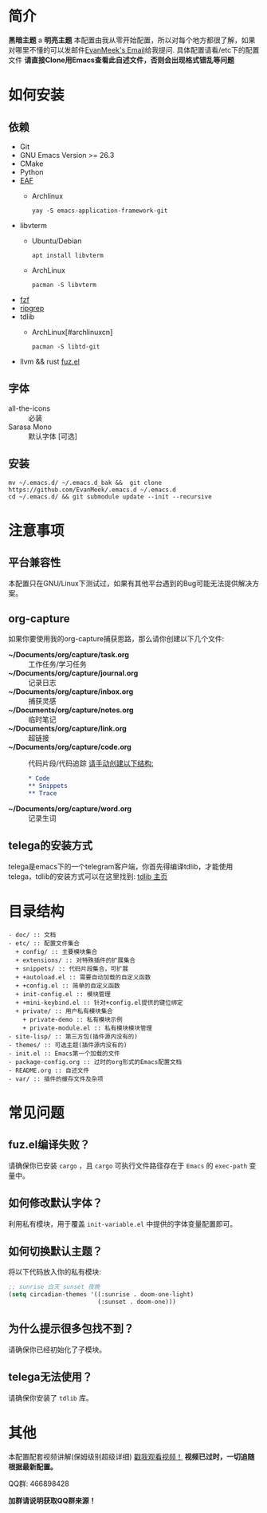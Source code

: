 #+STARTUP: overview
* 简介
  *黑暗主题*
a  [[file:var/banner/PreviewDark.png]]
  *明亮主题*
  [[file:var/banner/PreviewLight.png]]
  本配置由我从零开始配置，所以对每个地方都很了解，如果对哪里不懂的可以发邮件[[mailto:the_lty_mail@foxmail.com][EvanMeek's Email]]给我提问.
  具体配置请看/etc下的配置文件
  **请直接Clone用Emacs查看此自述文件，否则会出现格式错乱等问题**
* 如何安装
** 依赖
    - Git
    - GNU Emacs Version >= 26.3
    - CMake
    - Python
    - [[https://github.com/mannateelazycat/emacs-application-framework][EAF]]
      * Archlinux

        ~yay -S emacs-application-framework-git~
    - libvterm
      * Ubuntu/Debian

        ~apt install libvterm~
      * ArchLinux

        ~pacman -S libvterm~
    - [[https://github.com/junegunn/fzf][fzf]]
    - [[https://github.com/BurntSushi/ripgrep][ripgrep]]
    - tdlib
      * ArchLinux[#archlinuxcn]

		~pacman -S libtd-git~
	- llvm && rust
      [[https://github.com/rustify-emacs/fuz.el][fuz.el]]
** 字体
   - all-the-icons :: 必装
   - Sarasa Mono :: 默认字体 [可选]
** 安装
   #+begin_src shell
   mv ~/.emacs.d/ ~/.emacs.d_bak &&  git clone https://github.com/EvanMeek/.emacs.d ~/.emacs.d
   cd ~/.emacs.d/ && git submodule update --init --recursive
   #+end_src
   
* 注意事项
** 平台兼容性
   本配置只在GNU/Linux下测试过，如果有其他平台遇到的Bug可能无法提供解决方案。
** org-capture
   如果你要使用我的org-capture捕获思路，那么请你创建以下几个文件:
   - *~/Documents/org/capture/task.org* :: 工作任务/学习任务
   - *~/Documents/org/capture/journal.org* :: 记录日志
   - *~/Documents/org/capture/inbox.org* :: 捕获灵感
   - *~/Documents/org/capture/notes.org* :: 临时笔记
   - *~/Documents/org/capture/link.org* :: 超链接
   - *~/Documents/org/capture/code.org* :: 代码片段/代码追踪
     _请手动创建以下结构:_
     #+begin_src org
       ,* Code
       ,** Snippets
       ,** Trace
     #+end_src
   - *~/Documents/org/capture/word.org* :: 记录生词
** telega的安装方式
   telega是emacs下的一个telegram客户端，你首先得编译tdlib，才能使用telega，tdlib的安装方式可以在这里找到: [[https://github.com/tdlib/td][tdlib 主页]]
* 目录结构
  #+begin_src 
  - doc/ :: 文档
  - etc/ :: 配置文件集合
	+ config/ :: 主要模块集合
	+ extensions/ :: 对特殊插件的扩展集合
	+ snippets/ :: 代码片段集合，可扩展
	+ +autoload.el :: 需要自动加载的自定义函数
	+ +config.el :: 简单的自定义函数
	+ init-config.el :: 模块管理
    + +mini-keybind.el :: 针对+config.el提供的键位绑定
    + private/ :: 用户私有模块集合
      + private-demo :: 私有模块示例
      + private-module.el :: 私有模块模块管理
  - site-lisp/ :: 第三方包(插件源内没有的)
  - themes/ :: 可选主题(插件源内没有的)
  - init.el :: Emacs第一个加载的文件
  - package-config.org :: 过时的org形式的Emacs配置文档
  - README.org :: 自述文件
  - var/ :: 插件的缓存文件及杂项
  #+end_src
  

* 常见问题
** fuz.el编译失败？
   请确保你已安装 =cargo= ，且 =cargo= 可执行文件路径存在于 =Emacs= 的 ~exec-path~ 变量中。
** 如何修改默认字体？
   利用私有模块，用于覆盖 ~init-variable.el~ 中提供的字体变量配置即可。
** 如何切换默认主题？
   将以下代码放入你的私有模块:
   #+begin_src emacs-lisp
     ;; sunrise 白天 sunset 夜晚
     (setq circadian-themes '((:sunrise . doom-one-light)
                              (:sunset . doom-one)))
   #+end_src
** 为什么提示很多包找不到？
   请确保你已经初始化了子模块。
** telega无法使用？
   请确保你安装了 =tdlib= 库。
* 其他
  本配置配套视频讲解(保姆级别超级详细)
  [[https://www.bilibili.com/video/BV19p4y1X7W3][戳我观看视频！]]
  *视频已过时，一切追随根据最新配置。*
  
  QQ群: 466898428
  
  *加群请说明获取QQ群来源！*


